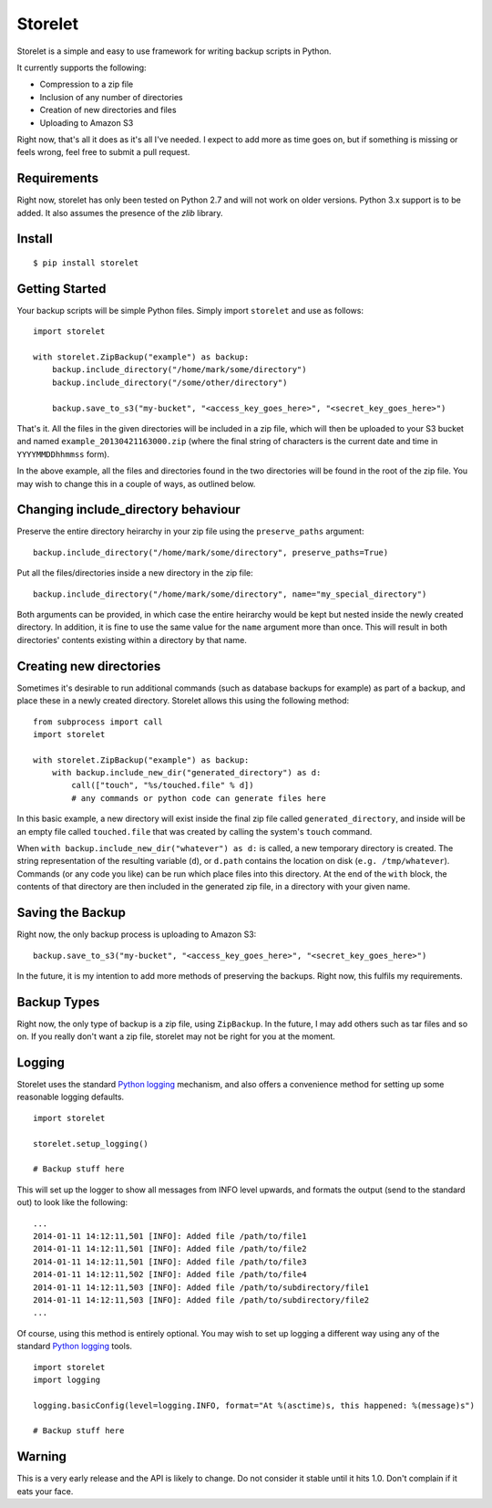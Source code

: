 ========
Storelet
========

Storelet is a simple and easy to use framework for writing backup scripts in Python.

It currently supports the following:

* Compression to a zip file
* Inclusion of any number of directories
* Creation of new directories and files
* Uploading to Amazon S3

Right now, that's all it does as it's all I've needed. I expect to add more as time goes on, but if something is missing or feels wrong, feel free to submit a pull request.

Requirements
------------

Right now, storelet has only been tested on Python 2.7 and will not work on older versions. Python 3.x support is to be added. It also assumes the presence of the `zlib` library.

Install
-------

::

    $ pip install storelet
    

Getting Started
---------------

Your backup scripts will be simple Python files. Simply import ``storelet`` and use as follows:

::

    import storelet

    with storelet.ZipBackup("example") as backup:
        backup.include_directory("/home/mark/some/directory")
        backup.include_directory("/some/other/directory")
        
        backup.save_to_s3("my-bucket", "<access_key_goes_here>", "<secret_key_goes_here>")

That's it. All the files in the given directories will be included in a zip file, which will then be uploaded to your S3 bucket and named ``example_20130421163000.zip`` (where the final string of characters is the current date and time in ``YYYYMMDDhhmmss`` form).

In the above example, all the files and directories found in the two directories will be found in the root of the zip file. You may wish to change this in a couple of ways, as outlined below.

Changing include_directory behaviour
------------------------------------

Preserve the entire directory heirarchy in your zip file using the ``preserve_paths`` argument:

::

    backup.include_directory("/home/mark/some/directory", preserve_paths=True)
    
Put all the files/directories inside a new directory in the zip file:

::

    backup.include_directory("/home/mark/some/directory", name="my_special_directory")

Both arguments can be provided, in which case the entire heirarchy would be kept but nested inside the newly created directory. In addition, it is fine to use the same value for the ``name`` argument more than once. This will result in both directories' contents existing within a directory by that name.

Creating new directories
------------------------

Sometimes it's desirable to run additional commands (such as database backups for example) as part of a backup, and place these in a newly created directory. Storelet allows this using the following method:

::

    from subprocess import call
    import storelet
    
    with storelet.ZipBackup("example") as backup:
        with backup.include_new_dir("generated_directory") as d:
            call(["touch", "%s/touched.file" % d])
            # any commands or python code can generate files here

In this basic example, a new directory will exist inside the final zip file called ``generated_directory``, and inside will be an empty file called ``touched.file`` that was created by calling the system's ``touch`` command.

When ``with backup.include_new_dir("whatever") as d:`` is called, a new temporary directory is created. The string representation of the resulting variable (``d``), or ``d.path`` contains the location on disk (``e.g. /tmp/whatever``). Commands (or any code you like) can be run which place files into this directory. At the end of the ``with`` block, the contents of that directory are then included in the generated zip file, in a directory with your given name.
    
Saving the Backup
-----------------

Right now, the only backup process is uploading to Amazon S3:

::
    
    backup.save_to_s3("my-bucket", "<access_key_goes_here>", "<secret_key_goes_here>")

In the future, it is my intention to add more methods of preserving the backups. Right now, this fulfils my requirements.

Backup Types
------------

Right now, the only type of backup is a zip file, using ``ZipBackup``. In the future, I may add others such as tar files and so on. If you really don't want a zip file, storelet may not be right for you at the moment.

Logging
-------

Storelet uses the standard `Python logging`_ mechanism, and also offers a convenience method for setting up some reasonable logging defaults.

::
    
    import storelet

    storelet.setup_logging()

    # Backup stuff here

This will set up the logger to show all messages from INFO level upwards, and formats the output (send to the standard out) to look like the following:

::

    ...
    2014-01-11 14:12:11,501 [INFO]: Added file /path/to/file1
    2014-01-11 14:12:11,501 [INFO]: Added file /path/to/file2
    2014-01-11 14:12:11,501 [INFO]: Added file /path/to/file3
    2014-01-11 14:12:11,502 [INFO]: Added file /path/to/file4
    2014-01-11 14:12:11,503 [INFO]: Added file /path/to/subdirectory/file1
    2014-01-11 14:12:11,503 [INFO]: Added file /path/to/subdirectory/file2
    ...

Of course, using this method is entirely optional. You may wish to set up logging a different way using any of the standard `Python logging`_ tools.

::

    import storelet
    import logging

    logging.basicConfig(level=logging.INFO, format="At %(asctime)s, this happened: %(message)s")

    # Backup stuff here

Warning
-------

This is a very early release and the API is likely to change. Do not consider it stable until it hits 1.0. Don't complain if it eats your face.


.. _Python Logging: http://docs.python.org/2/howto/logging.html

